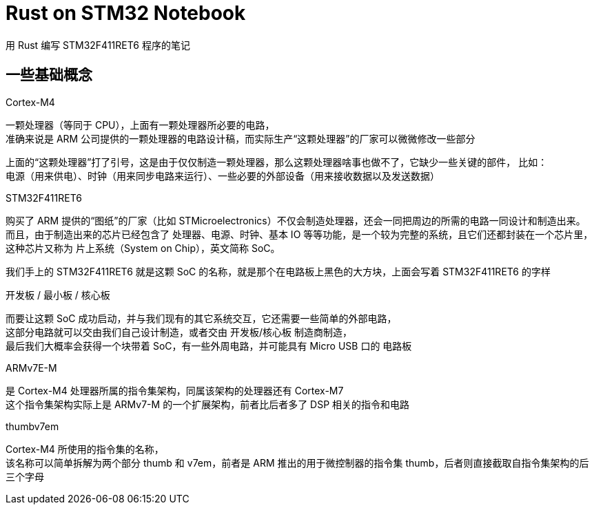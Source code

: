 = Rust on STM32 Notebook

用 Rust 编写 STM32F411RET6 程序的笔记

== 一些基础概念

Cortex-M4

一颗处理器（等同于 CPU），上面有一颗处理器所必要的电路， +
准确来说是 ARM 公司提供的一颗处理器的电路设计稿，而实际生产“这颗处理器”的厂家可以微微修改一些部分

上面的“这颗处理器”打了引号，这是由于仅仅制造一颗处理器，那么这颗处理器啥事也做不了，它缺少一些关键的部件， 比如： +
电源（用来供电）、时钟（用来同步电路来运行）、一些必要的外部设备（用来接收数据以及发送数据）

STM32F411RET6

购买了 ARM 提供的“图纸”的厂家（比如 STMicroelectronics）不仅会制造处理器，还会一同把周边的所需的电路一同设计和制造出来。 +
而且，由于制造出来的芯片已经包含了 处理器、电源、时钟、基本 IO 等等功能，是一个较为完整的系统，且它们还都封装在一个芯片里， +
这种芯片又称为 片上系统（System on Chip），英文简称 SoC。

我们手上的 STM32F411RET6 就是这颗 SoC 的名称，就是那个在电路板上黑色的大方块，上面会写着 STM32F411RET6 的字样

开发板 / 最小板 / 核心板

而要让这颗 SoC 成功启动，并与我们现有的其它系统交互，它还需要一些简单的外部电路， +
这部分电路就可以交由我们自己设计制造，或者交由 开发板/核心板 制造商制造， +
最后我们大概率会获得一个块带着 SoC，有一些外周电路，并可能具有 Micro USB 口的 电路板

ARMv7E-M

是 Cortex-M4 处理器所属的指令集架构，同属该架构的处理器还有 Cortex-M7 +
这个指令集架构实际上是 ARMv7-M 的一个扩展架构，前者比后者多了 DSP 相关的指令和电路

thumbv7em

Cortex-M4 所使用的指令集的名称， +
该名称可以简单拆解为两个部分 thumb 和 v7em，前者是 ARM 推出的用于微控制器的指令集 thumb，后者则直接截取自指令集架构的后三个字母
